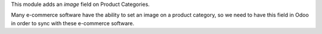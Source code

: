 This module adds an *image* field on Product Categories.

Many e-commerce software have the ability to set an image on a product category, so we
need to have this field in Odoo in order to sync with these e-commerce software.
